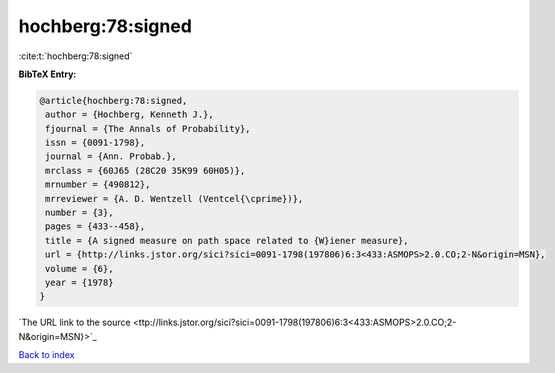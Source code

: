 hochberg:78:signed
==================

:cite:t:`hochberg:78:signed`

**BibTeX Entry:**

.. code-block:: bibtex

   @article{hochberg:78:signed,
    author = {Hochberg, Kenneth J.},
    fjournal = {The Annals of Probability},
    issn = {0091-1798},
    journal = {Ann. Probab.},
    mrclass = {60J65 (28C20 35K99 60H05)},
    mrnumber = {490812},
    mrreviewer = {A. D. Wentzell (Ventcel{\cprime})},
    number = {3},
    pages = {433--458},
    title = {A signed measure on path space related to {W}iener measure},
    url = {http://links.jstor.org/sici?sici=0091-1798(197806)6:3<433:ASMOPS>2.0.CO;2-N&origin=MSN},
    volume = {6},
    year = {1978}
   }
`The URL link to the source <ttp://links.jstor.org/sici?sici=0091-1798(197806)6:3<433:ASMOPS>2.0.CO;2-N&origin=MSN}>`_


`Back to index <../By-Cite-Keys.html>`_
